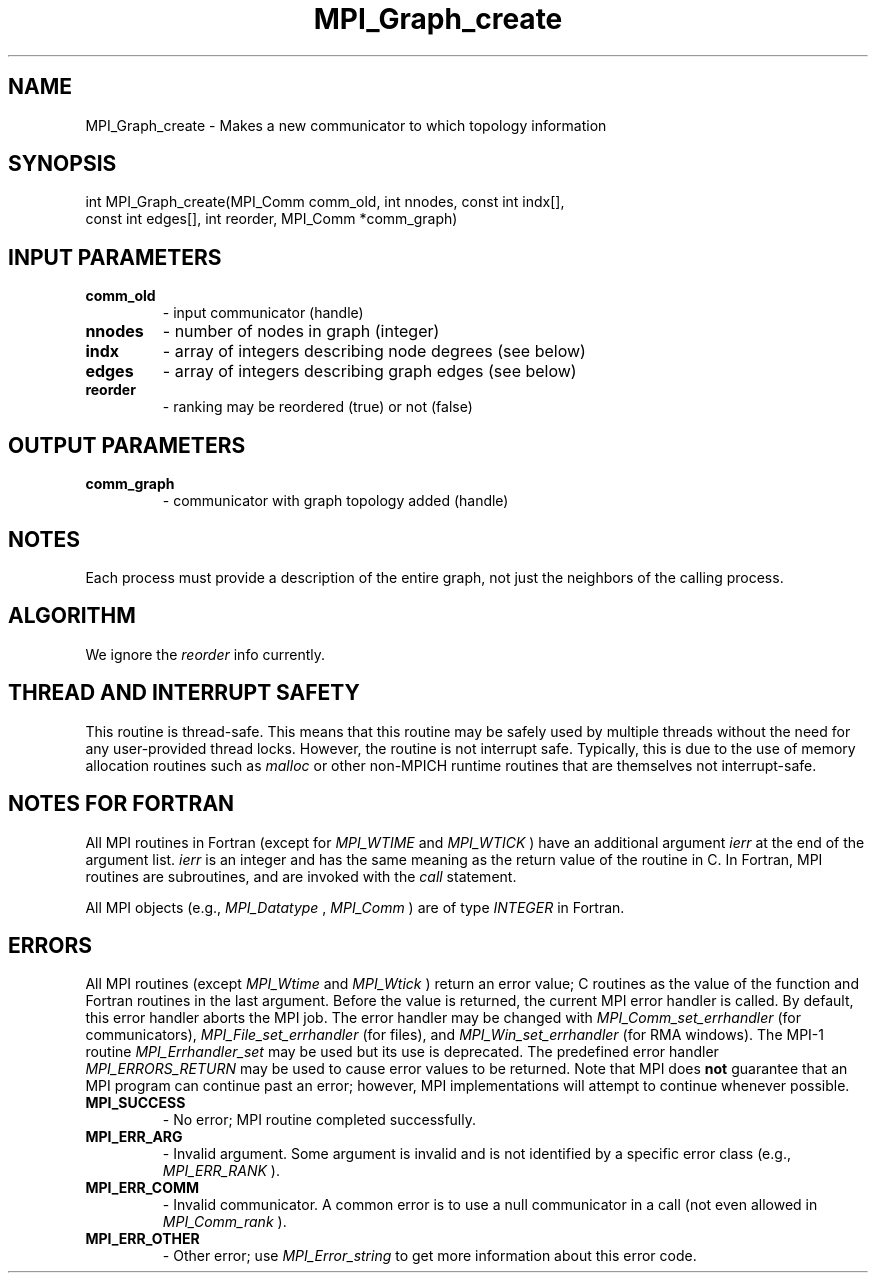 .TH MPI_Graph_create 3 "6/7/2023" " " "MPI"
.SH NAME
MPI_Graph_create \-  Makes a new communicator to which topology information 
.SH SYNOPSIS
.nf
.fi
.nf
int MPI_Graph_create(MPI_Comm comm_old, int nnodes, const int indx[],
const int edges[], int reorder, MPI_Comm *comm_graph)
.fi


.SH INPUT PARAMETERS
.PD 0
.TP
.B comm_old 
- input communicator (handle)
.PD 1
.PD 0
.TP
.B nnodes 
- number of nodes in graph (integer)
.PD 1
.PD 0
.TP
.B indx 
- array of integers describing node degrees (see below)
.PD 1
.PD 0
.TP
.B edges 
- array of integers describing graph edges (see below)
.PD 1
.PD 0
.TP
.B reorder 
- ranking may be reordered (true) or not (false)
.PD 1

.SH OUTPUT PARAMETERS
.PD 0
.TP
.B comm_graph 
- communicator with graph topology added (handle)
.PD 1

.SH NOTES
Each process must provide a description of the entire graph, not just the
neighbors of the calling process.

.SH ALGORITHM
We ignore the 
.I reorder
info currently.

.SH THREAD AND INTERRUPT SAFETY

This routine is thread-safe.  This means that this routine may be
safely used by multiple threads without the need for any user-provided
thread locks.  However, the routine is not interrupt safe.  Typically,
this is due to the use of memory allocation routines such as 
.I malloc
or other non-MPICH runtime routines that are themselves not interrupt-safe.

.SH NOTES FOR FORTRAN
All MPI routines in Fortran (except for 
.I MPI_WTIME
and 
.I MPI_WTICK
) have
an additional argument 
.I ierr
at the end of the argument list.  
.I ierr
is an integer and has the same meaning as the return value of the routine
in C.  In Fortran, MPI routines are subroutines, and are invoked with the
.I call
statement.

All MPI objects (e.g., 
.I MPI_Datatype
, 
.I MPI_Comm
) are of type 
.I INTEGER
in Fortran.

.SH ERRORS

All MPI routines (except 
.I MPI_Wtime
and 
.I MPI_Wtick
) return an error value;
C routines as the value of the function and Fortran routines in the last
argument.  Before the value is returned, the current MPI error handler is
called.  By default, this error handler aborts the MPI job.  The error handler
may be changed with 
.I MPI_Comm_set_errhandler
(for communicators),
.I MPI_File_set_errhandler
(for files), and 
.I MPI_Win_set_errhandler
(for
RMA windows).  The MPI-1 routine 
.I MPI_Errhandler_set
may be used but
its use is deprecated.  The predefined error handler
.I MPI_ERRORS_RETURN
may be used to cause error values to be returned.
Note that MPI does 
.B not
guarantee that an MPI program can continue past
an error; however, MPI implementations will attempt to continue whenever
possible.

.PD 0
.TP
.B MPI_SUCCESS 
- No error; MPI routine completed successfully.
.PD 1
.PD 0
.TP
.B MPI_ERR_ARG 
- Invalid argument.  Some argument is invalid and is not
identified by a specific error class (e.g., 
.I MPI_ERR_RANK
).
.PD 1
.PD 0
.TP
.B MPI_ERR_COMM 
- Invalid communicator.  A common error is to use a null
communicator in a call (not even allowed in 
.I MPI_Comm_rank
).
.PD 1
.PD 0
.TP
.B MPI_ERR_OTHER 
- Other error; use 
.I MPI_Error_string
to get more information
about this error code. 
.PD 1

